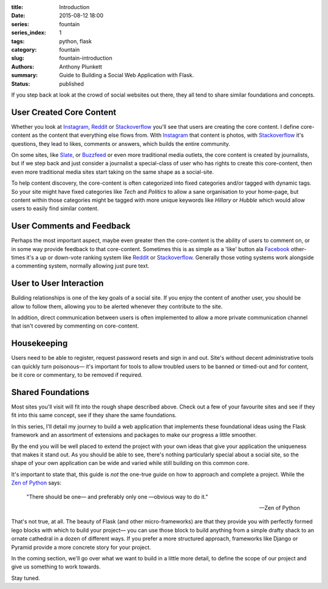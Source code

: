 :title: Introduction
:date: 2015-08-12 18:00
:series: fountain
:series_index: 1
:tags: python, flask
:category: fountain
:slug: fountain-introduction
:authors: Anthony Plunkett
:summary: Guide to Building a Social Web Application with Flask.
:status: published


If you step back at look at the crowd of social websites out there, they
all tend to share similar foundations and concepts.

User Created Core Content
~~~~~~~~~~~~~~~~~~~~~~~~~

Whether you look at `Instagram`_, `Reddit`_ or `Stackoverflow`_ you'll see that users
are creating the core content. I define core-content as the content that everything
else flows from. With `Instagram`_ that content is photos, with `Stackoverflow`_
it's questions, they lead to likes, comments or answers, which builds the entire
community.

On some sites, like `Slate`_, or `Buzzfeed`_ or even more traditional media outlets,
the core content is created by journalists, but if we step back and just consider
a journalist a special-class of user who has rights to create this core-content, then
even more traditional media sites start taking on the same shape as a social-site.

To help content discovery, the core-content is often categorized into fixed categories
and/or tagged with dynamic tags. So your site might have fixed categories like `Tech`
and `Politics` to allow a sane organisation to your home-page, but content within
those categories might be tagged with more unique keywords like `Hillary` or `Hubble`
which would allow users to easily find similar content.

User Comments and Feedback
~~~~~~~~~~~~~~~~~~~~~~~~~~

Perhaps the most important aspect, maybe even greater then the core-content
is the ability of users to comment on, or in some way provide feedback to
that core-content. Sometimes this is as simple as a 'like' button ala
`Facebook`_ other-times it's a up or down-vote ranking system like `Reddit`_
or `Stackoverflow`_. Generally those voting systems work alongside a
commenting system, normally allowing just pure text.

User to User Interaction
~~~~~~~~~~~~~~~~~~~~~~~~

Building relationships is one of the key goals of a social site. If you
enjoy the content of another user, you should be allow to follow them, allowing
you to be alerted whenever they contribute to the site.

In addition, direct communication between users is often implemented to allow
a more private communication channel that isn't covered by commenting on
core-content.

Housekeeping
~~~~~~~~~~~~

Users need to be able to register, request password resets and sign in and out.
Site's without decent administrative tools can quickly turn poisonous— it's
important for tools to allow troubled users to be banned or timed-out and for
content, be it core or commentary, to be removed if required.

Shared Foundations
~~~~~~~~~~~~~~~~~~

Most sites you'll visit will fit into the rough shape described above.
Check out a few of your favourite sites and see if they fit into this same concept, see if
they share the same foundations.

In this series, I'll detail my journey to build a web application that implements these
foundational ideas using the Flask framework and an assortment of extensions and packages
to make our progress a little smoother.

By the end you will be well placed to extend the project with your own ideas that give
your application the uniqueness that makes it stand out.
As you should be able to see, there's nothing particularly special
about a social site, so the shape of your own application can be wide and varied
while still building on this common core.

It's important to state that, this guide is *not* the one-true guide on how to approach
and complete a project. While the `Zen of Python`_ says:


    "There should be one— and preferably only one —obvious way to do it."

    -- Zen of Python


That's not true, at all. The beauty of Flask (and other micro-frameworks) are
that they provide you with perfectly formed lego blocks
with which to build your project— you can use those block to build anything
from a simple drafty shack to an ornate cathedral in a dozen of different ways.
If you prefer a more structured approach, frameworks like Django or Pyramid
provide a more concrete story for your project.

In the coming section, we'll go over what we want to build in a little more
detail, to define the scope of our project and give us something to work
towards.

Stay tuned.

.. _Zen of Python: https://www.python.org/dev/peps/pep-0020/
.. _MetaFilter: https://www.metafilter.com/
.. _Digg: http://www.digg.com/
.. _Reddit: http://www.reddit.com/
.. _Quora: http://www.quora.com/
.. _Stackoverflow: http://www.stackoverflow.com/
.. _BuzzFeed: http://www.buzzfeed.com/
.. _Instagram: http://www.instagram.com/
.. _Slate: http://www.slate.com/
.. _Postgres.app: http://www.postgresapp.com/
.. _Sublime: http://www.sublimetext.com/
.. _Pycharm: https://www.jetbrains.com/pycharm/
.. _Alembic: https://alembic.readthedocs.org/en/latest/
.. _wtforms: http://wtforms.readthedocs.org/en/latest/
.. _Facebook: http://www.facebook.com/